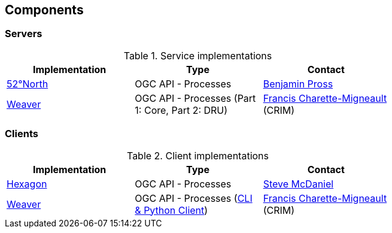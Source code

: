 == Components

=== Servers

[#table_implementation,reftext='{table-caption} {counter:table-num}']
.Service implementations
[cols=",,",width="75%",options="header",align="center"]
|===
|Implementation | Type | Contact

| http://geoprocessing.demo.52north.org:8080/javaps/rest/[52°North]
| OGC API - Processes
| https://github.com/bpross-52n[Benjamin Pross]

| https://services.crim.ca/weaver/[Weaver]
| OGC API - Processes (Part 1: Core, Part 2: DRU)
| https://github.com/fmigneault[Francis Charette-Migneault] (CRIM)
|===

=== Clients

[#table_implementation,reftext='{table-caption} {counter:table-num}']
.Client implementations
[cols=",,",width="75%",options="header",align="center"]
|===
|Implementation | Type | Contact

| http://ogc.intergraph.com:8089[Hexagon]
| OGC API - Processes
| https://github.com/gardengeek99[Steve McDaniel]

| https://github.com/crim-ca/weaver[Weaver]
| OGC API - Processes (https://pavics-weaver.readthedocs.io/en/latest/cli.html[CLI & Python Client])
| https://github.com/fmigneault[Francis Charette-Migneault] (CRIM)
|===
